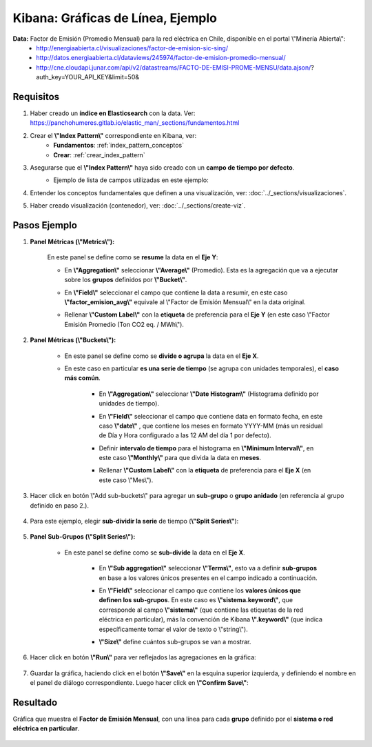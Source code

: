 ==============================================
Kibana: Gráficas de Línea, Ejemplo
==============================================

.. image:: https://panchoman.s3-sa-east-1.amazonaws.com/line-chart-kibana-icon.png
    :width: 80

**Data:** Factor de Emisión (Promedio Mensual) para la red eléctrica en Chile, disponible en el portal \\"Minería Abierta\\":
    - http://energiaabierta.cl/visualizaciones/factor-de-emision-sic-sing/
    - http://datos.energiaabierta.cl/dataviews/245974/factor-de-emision-promedio-mensual/
    - http://cne.cloudapi.junar.com/api/v2/datastreams/FACTO-DE-EMISI-PROME-MENSU/data.ajson/?auth_key=YOUR_API_KEY&limit=50&


Requisitos
---------------

1. Haber creado un **índice en Elasticsearch** con la data. Ver: https://panchohumeres.gitlab.io/elastic_man/_sections/fundamentos.html
2. Crear el **\\"Index Pattern\\"** correspondiente en Kibana, ver:
    - **Fundamentos**: :ref:`index_pattern_conceptos`
    - **Crear**: :ref:`crear_index_pattern`

3. Asegurarse que el **\\"Index Pattern\\"** haya sido creado con un **campo de tiempo por defecto**.
    - Ejemplo de lista de campos utilizadas en este ejemplo:
        .. image:: https://panchoman.s3-sa-east-1.amazonaws.com/kibana_index_pattern_field_list_example_factor_emision.png

4. Entender los conceptos fundamentales que definen a una visualización, ver: :doc:`../_sections/visualizaciones`.
5. Haber creado visualización (contenedor), ver: :doc:`../_sections/create-viz`.

Pasos Ejemplo
--------------------

1. **Panel Métricas (\\"Metrics\\"):**

    En este panel se define como se **resume** la data en el **Eje Y**:

    - En **\\"Aggregation\\"** seleccionar **\\"Average\\"** (Promedio). Esta es la agregación que va a ejecutar sobre los **grupos** definidos por **\\"Bucket\\"**.
    - En **\\"Field\\"** seleccionar el campo que contiene la data a resumir, en este caso **\\"factor_emision_avg\\"** equivale al \\"Factor de Emisión Mensual\\" en la data original.
    - Rellenar **\\"Custom Label\\"** con la **etiqueta** de preferencia para el **Eje Y** (en este caso \\"Factor Emisión Promedio (Ton CO2 eq. / MWh\\").

        .. image:: https://panchoman.s3-sa-east-1.amazonaws.com/kibana_example_factor_emision_metrics.png   

2. **Panel Métricas (\\"Buckets\\"):**

    * En este panel se define como se **divide o agrupa** la data en el **Eje X**.
    * En este caso en particular **es una serie de tiempo** (se agrupa con unidades temporales), el **caso más común**.

        - En **\\"Aggregation\\"** seleccionar **\\"Date Histogram\\"** (Histograma definido por unidades de tiempo). 
        - En **\\"Field\\"** seleccionar el campo que contiene data en formato fecha, en este caso **\\"date\\"** , que contiene los meses en formato YYYY-MM (más un residual de Día y Hora configurado a las 12 AM del día 1 por defecto).
        - Definir **intervalo de tiempo** para el histograma en **\\"Minimum Interval\\"**, en este caso **\\"Monthly\\"** para que divida la data en **meses**.
        - Rellenar **\\"Custom Label\\"** con la **etiqueta** de preferencia para el **Eje X** (en este caso \\"Mes\\").

            .. image:: https://panchoman.s3-sa-east-1.amazonaws.com/kibana_example_factor_emision_bucket_snippet.png

3. Hacer click en botón \\"Add sub-buckets\\" para agregar un **sub-grupo** o **grupo anidado** (en referencia al grupo definido en paso 2.).

    .. image:: https://panchoman.s3-sa-east-1.amazonaws.com/kibana_example_viz_add_sub_bucket.png

4. Para este ejemplo, elegir **sub-dividir la serie** de tiempo (**\\"Split Series\\"**):

    .. image:: https://panchoman.s3-sa-east-1.amazonaws.com/kibana_example_factor_emision_select_bucket_type.png

5. **Panel Sub-Grupos (\\"Split Series\\"):**

    * En este panel se define como se **sub-divide** la data en el **Eje X**.

        - En **\\"Sub aggregation\\"** seleccionar **\\"Terms\\"**, esto va a definir **sub-grupos** en base a los valores únicos presentes en el campo indicado a continuación.
        - En **\\"Field\\"** seleccionar el campo que contiene los **valores únicos que definen los sub-grupos**. En este caso es **\\"sistema.keyword\\"**, que corresponde al campo **\\"sistema\\"** (que contiene las etiquetas de la red eléctrica en particular), más la convención de Kibana **\\".keyword\\"** (que indica específicamente tomar el valor de texto o \\"string\\").
        - **\\"Size\\"** define cuántos sub-grupos se van a mostrar.

            .. image:: https://panchoman.s3-sa-east-1.amazonaws.com/kibana_example_factor_emision_sub-agg.png

6. Hacer click en botón **\\"Run\\"** para ver reflejados las agregaciones en la gráfica:

    .. image:: https://panchoman.s3-sa-east-1.amazonaws.com/kibana_run_viz_button.png

7. Guardar la gráfica, haciendo click en el botón **\\"Save\\"** en la esquina superior izquierda, y definiendo el nombre en el panel de diálogo correspondiente. Luego hacer click en **\\"Confirm Save\\"**:

    .. image:: https://panchoman.s3-sa-east-1.amazonaws.com/kibana_example_save_viz_factor_emision.png


Resultado
--------------------------------

Gráfica que muestra el **Factor de Emisión Mensual**, con una línea para cada **grupo** definido por el **sistema o red eléctrica en particular**.
    
    .. image:: https://panchoman.s3-sa-east-1.amazonaws.com/kibana_example_factor_emision_chart.png











